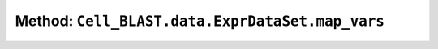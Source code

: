 Method: ``Cell_BLAST.data.ExprDataSet.map_vars``
================================================

.. automethod:: Cell_BLAST.data.ExprDataSet.map_vars
